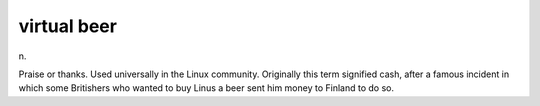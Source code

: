 .. _virtual-beer:

============================================================
virtual beer
============================================================

n\.

Praise or thanks.
Used universally in the Linux community.
Originally this term signified cash, after a famous incident in which some Britishers who wanted to buy Linus a beer sent him money to Finland to do so.

